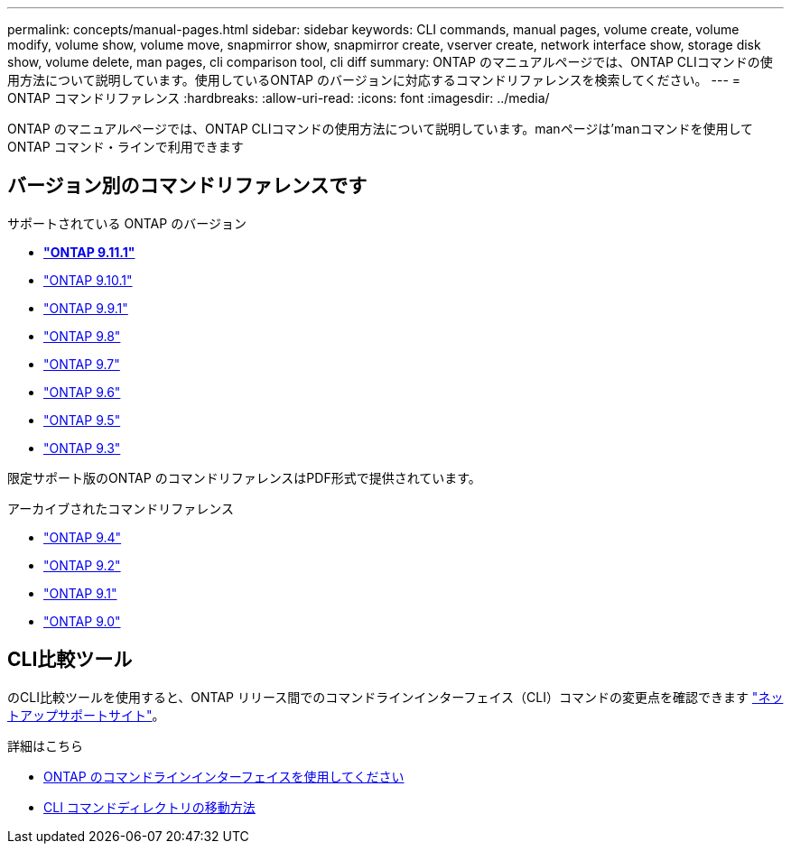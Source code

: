 ---
permalink: concepts/manual-pages.html 
sidebar: sidebar 
keywords: CLI commands, manual pages, volume create, volume modify, volume show, volume move, snapmirror show, snapmirror create, vserver create, network interface show, storage disk show, volume delete, man pages, cli comparison tool, cli diff 
summary: ONTAP のマニュアルページでは、ONTAP CLIコマンドの使用方法について説明しています。使用しているONTAP のバージョンに対応するコマンドリファレンスを検索してください。 
---
= ONTAP コマンドリファレンス
:hardbreaks:
:allow-uri-read: 
:icons: font
:imagesdir: ../media/


[role="lead"]
ONTAP のマニュアルページでは、ONTAP CLIコマンドの使用方法について説明しています。manページは'manコマンドを使用してONTAP コマンド・ラインで利用できます



== バージョン別のコマンドリファレンスです

.サポートされている ONTAP のバージョン
* **link:https://docs.netapp.com/us-en/ontap-cli-9111/index.html["ONTAP 9.11.1"^]**
* link:https://docs.netapp.com/us-en/ontap-cli-9101/index.html["ONTAP 9.10.1"^]
* link:https://docs.netapp.com/us-en/ontap-cli-991/index.html["ONTAP 9.9.1"^]
* link:https://docs.netapp.com/us-en/ontap-cli-98/index.html["ONTAP 9.8"^]
* link:https://docs.netapp.com/us-en/ontap-cli-97/index.html["ONTAP 9.7"^]
* link:https://docs.netapp.com/us-en/ontap-cli-96/index.html["ONTAP 9.6"^]
* link:https://docs.netapp.com/us-en/ontap-cli-95/index.html["ONTAP 9.5"^]
* link:https://docs.netapp.com/us-en/ontap-cli-93/index.html["ONTAP 9.3"^]


限定サポート版のONTAP のコマンドリファレンスはPDF形式で提供されています。

.アーカイブされたコマンドリファレンス
* link:https://library.netapp.com/ecm/ecm_download_file/ECMLP2843631["ONTAP 9.4"^]
* link:https://library.netapp.com/ecm/ecm_download_file/ECMLP2674477["ONTAP 9.2"^]
* link:https://library.netapp.com/ecm/ecm_download_file/ECMLP2573244["ONTAP 9.1"^]
* link:https://library.netapp.com/ecm/ecm_download_file/ECMLP2492714["ONTAP 9.0"^]




== CLI比較ツール

のCLI比較ツールを使用すると、ONTAP リリース間でのコマンドラインインターフェイス（CLI）コマンドの変更点を確認できます link:https://mysupport.netapp.com/site/info/cli-comparison["ネットアップサポートサイト"^]。

.詳細はこちら
* xref:../system-admin/command-line-interface-concept.html[ONTAP のコマンドラインインターフェイスを使用してください]
* xref:../system-admin/methods-navigating-cli-command-directories-concept.html[CLI コマンドディレクトリの移動方法]

